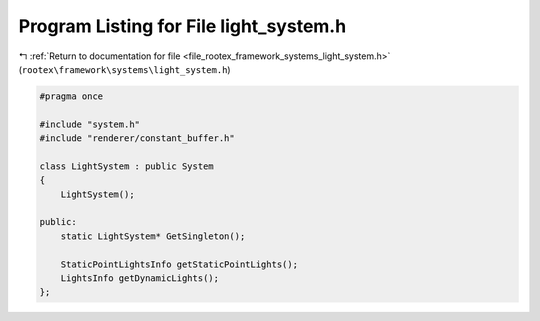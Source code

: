 
.. _program_listing_file_rootex_framework_systems_light_system.h:

Program Listing for File light_system.h
=======================================

|exhale_lsh| :ref:`Return to documentation for file <file_rootex_framework_systems_light_system.h>` (``rootex\framework\systems\light_system.h``)

.. |exhale_lsh| unicode:: U+021B0 .. UPWARDS ARROW WITH TIP LEFTWARDS

.. code-block:: cpp

   #pragma once
   
   #include "system.h"
   #include "renderer/constant_buffer.h"
   
   class LightSystem : public System
   {
       LightSystem();
   
   public:
       static LightSystem* GetSingleton();
   
       StaticPointLightsInfo getStaticPointLights();
       LightsInfo getDynamicLights();
   };
